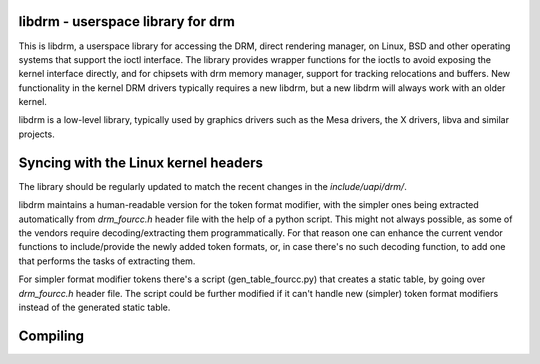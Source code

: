 libdrm - userspace library for drm
----------------------------------

This is libdrm, a userspace library for accessing the DRM, direct rendering
manager, on Linux, BSD and other operating systems that support the ioctl
interface.
The library provides wrapper functions for the ioctls to avoid exposing the
kernel interface directly, and for chipsets with drm memory manager, support
for tracking relocations and buffers.
New functionality in the kernel DRM drivers typically requires a new libdrm,
but a new libdrm will always work with an older kernel.

libdrm is a low-level library, typically used by graphics drivers such as
the Mesa drivers, the X drivers, libva and similar projects.

Syncing with the Linux kernel headers
-------------------------------------

The library should be regularly updated to match the recent changes in the
`include/uapi/drm/`.

libdrm maintains a human-readable version for the token format modifier, with
the simpler ones being extracted automatically from `drm_fourcc.h` header file
with the help of a python script.  This might not always possible, as some of
the vendors require decoding/extracting them programmatically.  For that
reason one can enhance the current vendor functions to include/provide the
newly added token formats, or, in case there's no such decoding
function, to add one that performs the tasks of extracting them.

For simpler format modifier tokens there's a script (gen_table_fourcc.py) that
creates a static table, by going over `drm_fourcc.h` header file. The script
could be further modified if it can't handle new (simpler) token format
modifiers instead of the generated static table.

Compiling
---------

